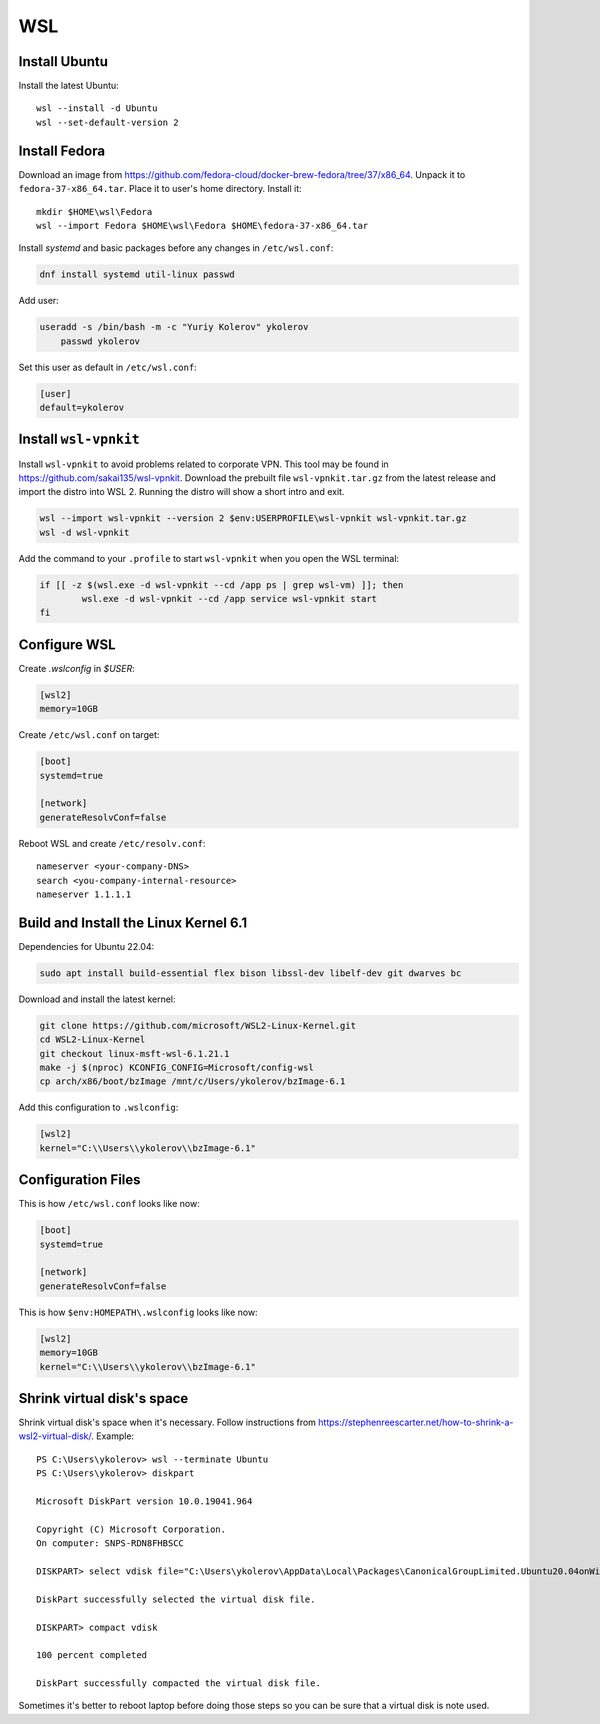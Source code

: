 .. highlight:: text

WSL
===

Install Ubuntu
--------------

Install the latest Ubuntu::

    wsl --install -d Ubuntu
    wsl --set-default-version 2

Install Fedora
--------------

Download an image from https://github.com/fedora-cloud/docker-brew-fedora/tree/37/x86_64.
Unpack it to ``fedora-37-x86_64.tar``. Place it to user's home directory. Install it::

	mkdir $HOME\wsl\Fedora
	wsl --import Fedora $HOME\wsl\Fedora $HOME\fedora-37-x86_64.tar

Install `systemd` and basic packages before any changes in ``/etc/wsl.conf``:

.. code-block:: bash

	dnf install systemd util-linux passwd

Add user:

.. code-block:: bash

    useradd -s /bin/bash -m -c "Yuriy Kolerov" ykolerov
	passwd ykolerov

Set this user as default in ``/etc/wsl.conf``:

.. code-block:: toml

	[user]
	default=ykolerov

Install ``wsl-vpnkit``
----------------------

Install ``wsl-vpnkit`` to avoid problems related to corporate VPN.
This tool may be found in https://github.com/sakai135/wsl-vpnkit.
Download the prebuilt file ``wsl-vpnkit.tar.gz`` from the latest release
and import the distro into WSL 2. Running the distro will show a short
intro and exit.

.. code-block:: text

	wsl --import wsl-vpnkit --version 2 $env:USERPROFILE\wsl-vpnkit wsl-vpnkit.tar.gz
	wsl -d wsl-vpnkit

Add the command to your ``.profile`` to start ``wsl-vpnkit`` when you
open the WSL terminal:

.. code-block:: bash

	if [[ -z $(wsl.exe -d wsl-vpnkit --cd /app ps | grep wsl-vm) ]]; then
		wsl.exe -d wsl-vpnkit --cd /app service wsl-vpnkit start
	fi

Configure WSL
-------------

Create `.wslconfig` in `$USER`:

.. code-block:: toml

	[wsl2]
	memory=10GB

Create ``/etc/wsl.conf`` on target:

.. code-block:: toml

    [boot]
    systemd=true

    [network]
    generateResolvConf=false

Reboot WSL and create ``/etc/resolv.conf``::

	nameserver <your-company-DNS>
	search <you-company-internal-resource>
	nameserver 1.1.1.1

Build and Install the Linux Kernel 6.1
--------------------------------------

Dependencies for Ubuntu 22.04:

.. code-block:: bash

    sudo apt install build-essential flex bison libssl-dev libelf-dev git dwarves bc

Download and install the latest kernel:

.. code-block:: bash

    git clone https://github.com/microsoft/WSL2-Linux-Kernel.git
    cd WSL2-Linux-Kernel
    git checkout linux-msft-wsl-6.1.21.1
    make -j $(nproc) KCONFIG_CONFIG=Microsoft/config-wsl
    cp arch/x86/boot/bzImage /mnt/c/Users/ykolerov/bzImage-6.1

Add this configuration to ``.wslconfig``:

.. code-block:: toml

    [wsl2]
    kernel="C:\\Users\\ykolerov\\bzImage-6.1"

Configuration Files
-------------------

This is how ``/etc/wsl.conf`` looks like now:

.. code-block:: toml

    [boot]
    systemd=true

    [network]
    generateResolvConf=false

This is how ``$env:HOMEPATH\.wslconfig`` looks like now:

.. code-block:: toml

    [wsl2]
    memory=10GB
    kernel="C:\\Users\\ykolerov\\bzImage-6.1"

Shrink virtual disk's space
---------------------------

Shrink virtual disk's space when it's necessary. Follow instructions
from https://stephenreescarter.net/how-to-shrink-a-wsl2-virtual-disk/.
Example::

    PS C:\Users\ykolerov> wsl --terminate Ubuntu
    PS C:\Users\ykolerov> diskpart

    Microsoft DiskPart version 10.0.19041.964

    Copyright (C) Microsoft Corporation.
    On computer: SNPS-RDN8FHBSCC

    DISKPART> select vdisk file="C:\Users\ykolerov\AppData\Local\Packages\CanonicalGroupLimited.Ubuntu20.04onWindows_79rhkp1fndgsc\LocalState\ext4.vhdx"

    DiskPart successfully selected the virtual disk file.

    DISKPART> compact vdisk

    100 percent completed

    DiskPart successfully compacted the virtual disk file.

Sometimes it's better to reboot laptop before doing those steps so you
can be sure that a virtual disk is note used.
